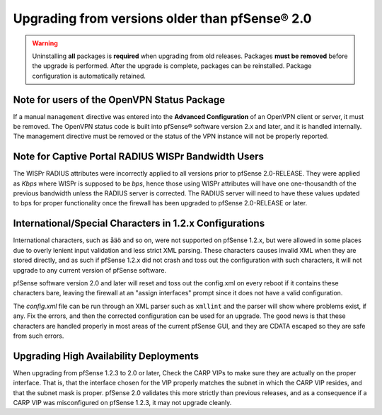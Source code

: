 Upgrading from versions older than pfSense® 2.0
^^^^^^^^^^^^^^^^^^^^^^^^^^^^^^^^^^^^^^^^^^^^^^^

.. seealso:: For information about upgrading to current versions, see
   :doc:`upgrade-guide`.

.. warning:: Uninstalling **all** packages is **required** when upgrading from
   old releases. Packages **must be removed** before the upgrade is performed.
   After the upgrade is complete, packages can be reinstalled. Package
   configuration is automatically retained.

Note for users of the OpenVPN Status Package
++++++++++++++++++++++++++++++++++++++++++++

If a manual ``management`` directive was entered into the **Advanced
Configuration** of an OpenVPN client or server, it must be removed. The OpenVPN
status code is built into pfSense® software version 2.x and later, and it is
handled internally. The management directive must be removed or the status of
the VPN instance will not be properly reported.

Note for Captive Portal RADIUS WISPr Bandwidth Users
++++++++++++++++++++++++++++++++++++++++++++++++++++

The WISPr RADIUS attributes were incorrectly applied to all versions prior to
pfSense 2.0-RELEASE. They were applied as *Kbps* where WISPr is supposed to be
*bps*, hence those using WISPr attributes will have one one-thousandth of the
previous bandwidth unless the RADIUS server is corrected. The RADIUS server will
need to have these values updated to bps for proper functionality once the
firewall has been upgraded to pfSense 2.0-RELEASE or later.

International/Special Characters in 1.2.x Configurations
++++++++++++++++++++++++++++++++++++++++++++++++++++++++

International characters, such as åäö and so on, were not supported on pfSense
1.2.x, but were allowed in some places due to overly lenient input validation
and less strict XML parsing. These characters causes invalid XML when they are
stored directly, and as such if pfSense 1.2.x did not crash and toss out the
configuration with such characters, it will not upgrade to any current version
of pfSense software.

pfSense software version 2.0 and later will reset and toss out the config.xml
on every reboot if it contains these characters bare, leaving the firewall at
an "assign interfaces" prompt since it does not have a valid configuration.

The *config.xml* file can be run through an XML parser such as ``xmllint`` and
the parser will show where problems exist, if any. Fix the errors, and then the
corrected configuration can be used for an upgrade. The good news is that these
characters are handled properly in most areas of the current pfSense GUI, and
they are CDATA escaped so they are safe from such errors.

Upgrading High Availability Deployments
+++++++++++++++++++++++++++++++++++++++

When upgrading from pfSense 1.2.3 to 2.0 or later, Check the CARP VIPs to make
sure they are actually on the proper interface. That is, that the interface
chosen for the VIP properly matches the subnet in which the CARP VIP resides,
and that the subnet mask is proper. pfSense 2.0 validates this more strictly
than previous releases, and as a consequence if a CARP VIP was misconfigured on
pfSense 1.2.3, it may not upgrade cleanly.
